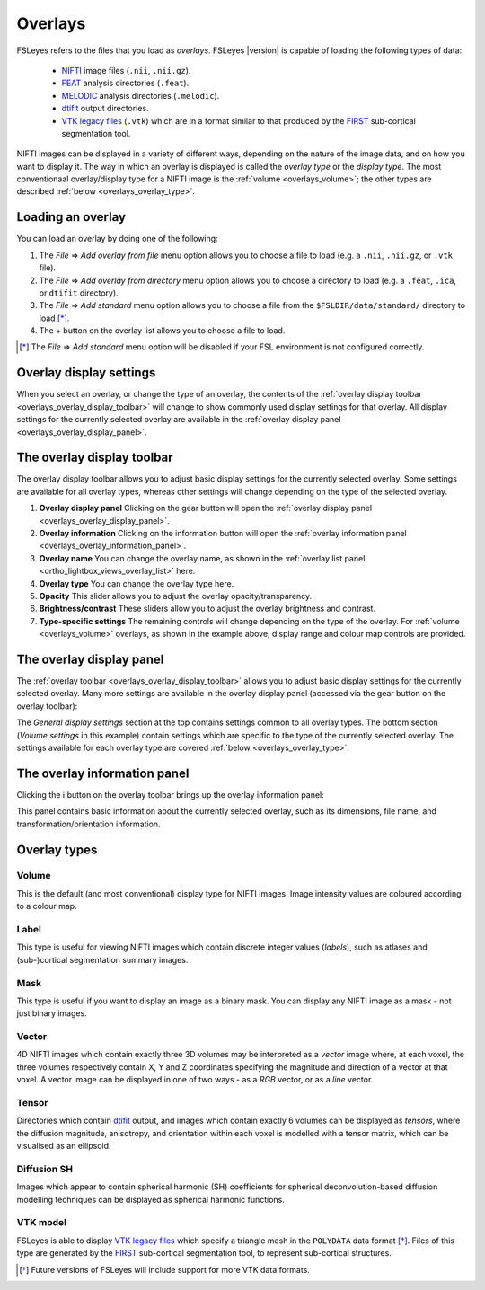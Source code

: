 .. |right_arrow| unicode:: U+21D2
.. |information| unicode:: U+2139


.. _overlays:

Overlays
========


FSLeyes refers to the files that you load as *overlays*. FSLeyes |version| is
capable of loading the following types of data:

 - `NIFTI <https://nifti.nimh.nih.gov/>`_ image files (``.nii``, ``.nii.gz``).

 - `FEAT <http://fsl.fmrib.ox.ac.uk/fsl/fslwiki/FEAT>`_ analysis directories
   (``.feat``).

 - `MELODIC <http://fsl.fmrib.ox.ac.uk/fsl/fslwiki/MELODIC>`_ analysis
   directories (``.melodic``).

 - `dtifit <http://fsl.fmrib.ox.ac.uk/fsl/fslwiki/FDT/UserGuide#DTIFIT>`_
   output directories. 
   
 - `VTK legacy files
   <http://www.vtk.org/wp-content/uploads/2015/04/file-formats.pdf>`_
   (``.vtk``) which are in a format similar to that produced by the `FIRST
   <http://fsl.fmrib.ox.ac.uk/fsl/fslwiki/FIRST>`_ sub-cortical segmentation
   tool.


NIFTI images can be displayed in a variety of different ways, depending on the
nature of the image data, and on how you want to display it. The way in which
an overlay is displayed is called the *overlay type* or the *display type*.
The most conventionaal overlay/display type for a NIFTI image is the
:ref:`volume <overlays_volume>`; the other types are described :ref:`below
<overlays_overlay_type>`.
   

.. _overlays_loading_an_overlay:

Loading an overlay
------------------


You can load an overlay by doing one of the following:

1. The *File* |right_arrow| *Add overlay from file* menu option allows you to
   choose a file to load (e.g. a ``.nii``, ``.nii.gz``, or ``.vtk`` file).

2. The *File* |right_arrow| *Add overlay from directory* menu option allows
   you to choose a directory to load (e.g. a ``.feat``, ``.ica``, or ``dtifit``
   directory).

3. The *File* |right_arrow| *Add standard* menu option allows you to choose a
   file from the ``$FSLDIR/data/standard/`` directory to load [*]_.

4. The + button on the overlay list allows you to choose a file to load.


.. [*] The *File* |right_arrow| *Add standard* menu option will be disabled
       if your FSL environment is not configured correctly.


.. _overlays_overlay_display_settings:

Overlay display settings
------------------------


When you select an overlay, or change the type of an overlay, the contents of
the :ref:`overlay display toolbar <overlays_overlay_display_toolbar>` will
change to show commonly used display settings for that overlay. All display
settings for the currently selected overlay are available in the :ref:`overlay
display panel <overlays_overlay_display_panel>`.


.. _overlays_overlay_display_toolbar:

The overlay display toolbar
---------------------------


The overlay display toolbar allows you to adjust basic display settings for
the currently selected overlay. Some settings are available for all overlay
types, whereas other settings will change depending on the type of the
selected overlay.


.. image:: images/overlays_overlay_toolbar.png
   :width: 80%
   :align: center

1. **Overlay display panel** Clicking on the gear button will open the
   :ref:`overlay display panel <overlays_overlay_display_panel>`.

2. **Overlay information** Clicking on the information button will open the
   :ref:`overlay information panel <overlays_overlay_information_panel>`.
   
3. **Overlay name** You can change the overlay name, as shown in the
   :ref:`overlay list panel <ortho_lightbox_views_overlay_list>` here.

4. **Overlay type** You can change the overlay type here.
   
5. **Opacity** This slider allows you to adjust the overlay
   opacity/transparency.
   
6. **Brightness/contrast** These sliders allow you to adjust the overlay
   brightness and contrast.
   
7. **Type-specific settings** The remaining controls will change depending on
   the type of the overlay. For :ref:`volume <overlays_volume>` overlays, as
   shown in the example above, display range and colour map controls are
   provided.

   
.. _overlays_overlay_display_panel:

The overlay display panel
-------------------------


The :ref:`overlay toolbar <overlays_overlay_display_toolbar>` allows you to
adjust basic display settings for the currently selected overlay. Many more
settings are available in the overlay display panel (accessed via the gear
button on the overlay toolbar):


.. image:: images/overlays_overlay_display_panel.png
   :width: 50%
   :align: center


The *General display settings* section at the top contains settings common to
all overlay types. The bottom section (*Volume settings* in this example)
contain settings which are specific to the type of the currently selected
overlay. The settings available for each overlay type are covered :ref:`below
<overlays_overlay_type>`.


.. _overlays_overlay_information_panel:

The overlay information panel
-----------------------------


Clicking the |information| button on the overlay toolbar brings up the overlay
information panel:


.. image:: images/overlays_overlay_display_panel.png
   :width: 50%
   :align: center


This panel contains basic information about the currently selected overlay,
such as its dimensions, file name, and transformation/orientation information.


.. _overlays_overlay_type:

Overlay types
-------------


.. _overlays_volume:

Volume
^^^^^^


.. container:: image-strip

  .. image:: images/overlays_volume1.png
     :width: 25%

  .. image:: images/overlays_volume2.png
     :width: 25% 

  .. image:: images/overlays_volume3.png
     :width: 25% 


This is the default (and most conventional) display type for NIFTI
images. Image intensity values are coloured according to a colour map. 
 

.. _overlays_label:

Label
^^^^^


.. container:: image-strip
   
   .. image:: images/overlays_label1.png
      :width: 25%

   .. image:: images/overlays_label2.png
      :width: 25% 


This type is useful for viewing NIFTI images which contain discrete integer
values (*labels*), such as atlases and (sub-)cortical segmentation summary
images. 


.. _overlays_mask:

Mask
^^^^


.. container:: image-strip
   
   .. image:: images/overlays_mask1.png
      :width: 25%

   .. image:: images/overlays_mask2.png
      :width: 25%

   .. image:: images/overlays_mask3.png
      :width: 25% 


This type is useful if you want to display an image as a binary mask. You can
display any NIFTI image as a mask - not just binary images. 


.. _overlays_vector:

Vector
^^^^^^


.. container:: image-strip

  .. image:: images/overlays_rgbvector1.png
     :width: 25%

  .. image:: images/overlays_rgbvector2.png
     :width: 25%

  .. image:: images/overlays_rgbvector3.png
     :width: 25%


.. container:: image-strip

  .. image:: images/overlays_linevector1.png
     :width: 25%

  .. image:: images/overlays_linevector2.png
     :width: 25%

  .. image:: images/overlays_linevector3.png
     :width: 25% 


4D NIFTI images which contain exactly three 3D volumes may be interpreted as a
*vector* image where, at each voxel, the three volumes respectively contain X,
Y and Z coordinates specifying the magnitude and direction of a vector at that
voxel.  A vector image can be displayed in one of two ways - as a *RGB*
vector, or as a *line* vector.


.. _overlays_tensor:

Tensor
^^^^^^


.. container:: image-strip

  .. image:: images/overlays_tensor1.png
     :width: 25%

  .. image:: images/overlays_tensor2.png
     :width: 25%

  .. image:: images/overlays_tensor3.png
     :width: 25%


Directories which contain `dtifit
<http://fsl.fmrib.ox.ac.uk/fsl/fslwiki/FDT/UserGuide#DTIFIT>`_ output, and
images which contain exactly 6 volumes can be displayed as *tensors*, where
the diffusion magnitude, anisotropy, and orientation within each voxel is
modelled with a tensor matrix, which can be visualised as an ellipsoid.


.. _overlays_diffusion_sh:

Diffusion SH
^^^^^^^^^^^^


.. container:: image-strip

  .. image:: images/overlays_sh1.png
     :width: 25%

  .. image:: images/overlays_sh2.png
     :width: 25%

  .. image:: images/overlays_sh3.png
     :width: 25%


Images which appear to contain spherical harmonic (SH) coefficients for
spherical deconvolution-based diffusion modelling techniques can be displayed
as spherical harmonic functions.


.. _overlays_vtk_model:

VTK model
^^^^^^^^^


.. container:: image-strip

  .. image:: images/overlays_vtkmodel1.png
     :width: 25%

  .. image:: images/overlays_vtkmodel2.png
     :width: 25%


FSLeyes is able to display `VTK legacy files
<http://www.vtk.org/wp-content/uploads/2015/04/file-formats.pdf>`_ which
specify a triangle mesh in the ``POLYDATA`` data format [*]_. Files of this
type are generated by the `FIRST
<http://fsl.fmrib.ox.ac.uk/fsl/fslwiki/FIRST>`_ sub-cortical segmentation
tool, to represent sub-cortical structures.

             
.. [*] Future versions of FSLeyes will include support for more VTK data
       formats.

.. For example, the `dtifit
.. <http://fsl.fmrib.ox.ac.uk/fsl/fslwiki/FDT/UserGuide#DTIFIT>`_ tool outputs
.. diffusion tensor eigenvectors, and the `bedpostx
.. <http://fsl.fmrib.ox.ac.uk/fsl/fslwiki/FDT/UserGuide#BEDPOSTX>`_ tool outputs
.. mean principal diffusion directions, as vector images.  

.. In a RGB vector image, each voxel is coloured according to
.. the magnitude of the X, Y, and Z vector components. The default colours are
.. (respectively) red green and blue, but these can be customised or individually
.. disabled. If you have another image in the same space (e.g. a FA or MD map),
.. you can modulate the brightness of the vector colours in each voxel according
.. to the values in the other image.

.. In a line vector image, the vector at each voxel is displayed as a line, and
.. usually coloured in the same manner as for a RGB vector. Line width and length
.. can be scaled by a constant factor, and the vector values can be displayed
.. with varying lengths (according to their individual magnitudes), or all scaled
.. to have the same length.



.. Images which appear to contain [*]_ spherical harmonic (SH) coefficients for
.. spherical deconvolution-based diffusion modelling techniques [*]_ can be
.. displayed as spherical harmonic functions. Many of the display properties
.. which can be applied to vector images can also be applied to SH images. The
.. fibre orientation distributions (FODs) within each voxel can be coloured
.. according to their orientation, or to the magnitude of their radius.


.. .. [*] 4D images which contain 1, 6, 15, 28, 45, 66, 91, 120, or 153 volumes
..        can be displayed as symmetric SH functions (i.e. the file contains
..        coefficients for even spherical functions only). 4D images which
..        contain 1, 9, 25, 49, 81, 121, 169, 225, or 289 volumes can be
..        displayed as asymmetric SH functions (i.e. the file contains
..        coefficients for both odd and even spherical functions).
..
.. .. [*] Spherical Deconvolution (SD) and Constrained Spherical Deconvolution
..        (CSD) methods use spherical harmonic functions to represent the fibre
..        orientation distribution (FOD), based on diffusion imaging data, within
..        each voxel. For more details. refer to:
..
..        J.-Donald Tournier, Chun-Hung Yeh, Fernando Calamante, Kuan-Hung Cho,
..        Alan Connelly, Ching-Po Lin, `Resolving crossing fibres using
..        constrained spherical deconvolution: Validation using
..        diffusion-weighted imaging phantom data`, NeuroImage, Volume 42, Issue
..        2, 15 August 2008, Pages 617-625, ISSN 1053-8119,
..        http://dx.doi.org/10.1016/j.neuroimage.2008.05.002.


.. FSLeyes cannot automatically determine the coordinate system that is used in a
.. VTK model file. For this reason, in order to ensure that a model is displayed
.. in the correct space, you must associate a *reference image* with each VTK
.. model. For example, if you have performed sub-cortical segmentation on a T1
.. image with FIRST, you would associate that T1 image with the resulting VTK
.. model files [*]_.
..
.. .. [*] Future versions of FSLeyes will attempt to automatically determine the
..        reference image for VTK models when you load in the file(s).
